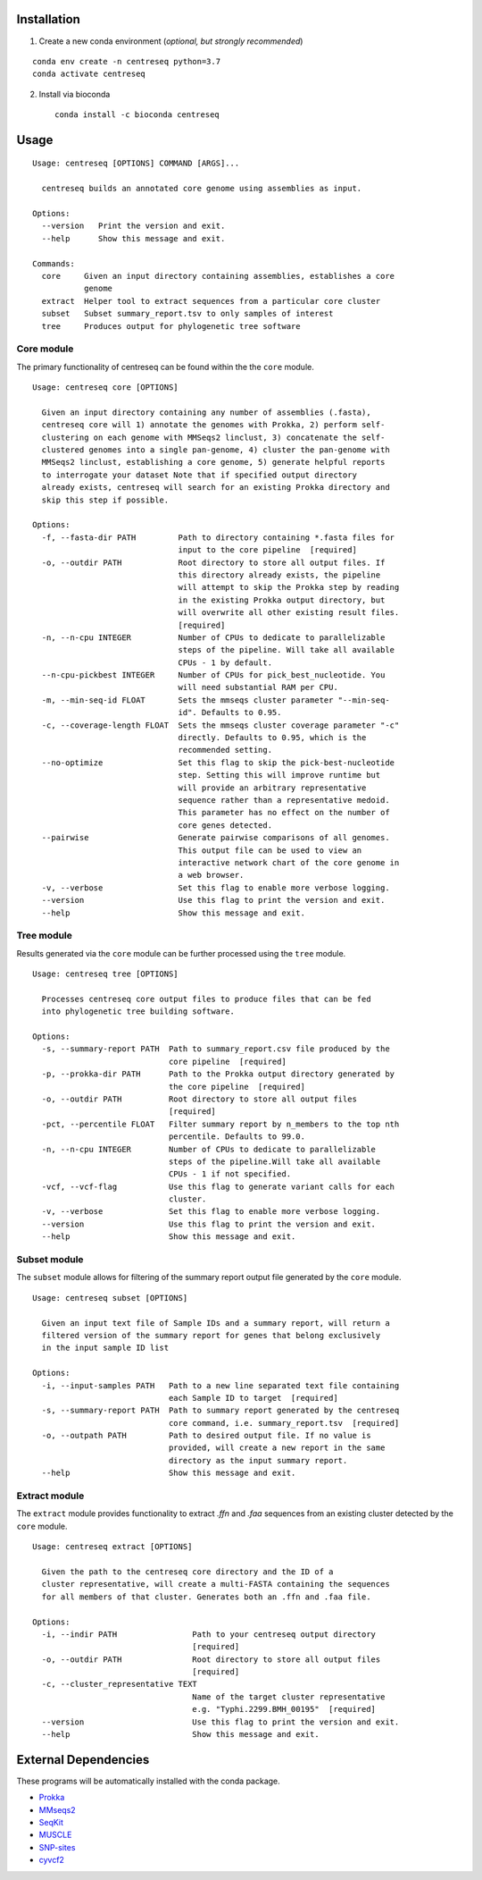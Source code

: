 |install with bioconda|

Installation
~~~~~~~~~~~~

1. Create a new conda environment (*optional, but strongly recommended*)

::

    conda env create -n centreseq python=3.7
    conda activate centreseq

2. Install via bioconda

   ::

       conda install -c bioconda centreseq

Usage
~~~~~

::

    Usage: centreseq [OPTIONS] COMMAND [ARGS]...

      centreseq builds an annotated core genome using assemblies as input.

    Options:
      --version   Print the version and exit.
      --help      Show this message and exit.

    Commands:
      core     Given an input directory containing assemblies, establishes a core
               genome
      extract  Helper tool to extract sequences from a particular core cluster
      subset   Subset summary_report.tsv to only samples of interest
      tree     Produces output for phylogenetic tree software

Core module
^^^^^^^^^^^

The primary functionality of centreseq can be found within the the
``core`` module.

::

    Usage: centreseq core [OPTIONS]

      Given an input directory containing any number of assemblies (.fasta),
      centreseq core will 1) annotate the genomes with Prokka, 2) perform self-
      clustering on each genome with MMSeqs2 linclust, 3) concatenate the self-
      clustered genomes into a single pan-genome, 4) cluster the pan-genome with
      MMSeqs2 linclust, establishing a core genome, 5) generate helpful reports
      to interrogate your dataset Note that if specified output directory
      already exists, centreseq will search for an existing Prokka directory and
      skip this step if possible.

    Options:
      -f, --fasta-dir PATH         Path to directory containing *.fasta files for
                                   input to the core pipeline  [required]
      -o, --outdir PATH            Root directory to store all output files. If
                                   this directory already exists, the pipeline
                                   will attempt to skip the Prokka step by reading
                                   in the existing Prokka output directory, but
                                   will overwrite all other existing result files.
                                   [required]
      -n, --n-cpu INTEGER          Number of CPUs to dedicate to parallelizable
                                   steps of the pipeline. Will take all available
                                   CPUs - 1 by default.
      --n-cpu-pickbest INTEGER     Number of CPUs for pick_best_nucleotide. You
                                   will need substantial RAM per CPU.
      -m, --min-seq-id FLOAT       Sets the mmseqs cluster parameter "--min-seq-
                                   id". Defaults to 0.95.
      -c, --coverage-length FLOAT  Sets the mmseqs cluster coverage parameter "-c"
                                   directly. Defaults to 0.95, which is the
                                   recommended setting.
      --no-optimize                Set this flag to skip the pick-best-nucleotide
                                   step. Setting this will improve runtime but
                                   will provide an arbitrary representative
                                   sequence rather than a representative medoid.
                                   This parameter has no effect on the number of
                                   core genes detected.
      --pairwise                   Generate pairwise comparisons of all genomes.
                                   This output file can be used to view an
                                   interactive network chart of the core genome in
                                   a web browser.
      -v, --verbose                Set this flag to enable more verbose logging.
      --version                    Use this flag to print the version and exit.
      --help                       Show this message and exit.

Tree module
^^^^^^^^^^^

Results generated via the ``core`` module can be further processed using
the ``tree`` module.

::

    Usage: centreseq tree [OPTIONS]

      Processes centreseq core output files to produce files that can be fed
      into phylogenetic tree building software.

    Options:
      -s, --summary-report PATH  Path to summary_report.csv file produced by the
                                 core pipeline  [required]
      -p, --prokka-dir PATH      Path to the Prokka output directory generated by
                                 the core pipeline  [required]
      -o, --outdir PATH          Root directory to store all output files
                                 [required]
      -pct, --percentile FLOAT   Filter summary report by n_members to the top nth
                                 percentile. Defaults to 99.0.
      -n, --n-cpu INTEGER        Number of CPUs to dedicate to parallelizable
                                 steps of the pipeline.Will take all available
                                 CPUs - 1 if not specified.
      -vcf, --vcf-flag           Use this flag to generate variant calls for each
                                 cluster.
      -v, --verbose              Set this flag to enable more verbose logging.
      --version                  Use this flag to print the version and exit.
      --help                     Show this message and exit.

Subset module
^^^^^^^^^^^^^

The ``subset`` module allows for filtering of the summary report output
file generated by the ``core`` module.

::

    Usage: centreseq subset [OPTIONS]

      Given an input text file of Sample IDs and a summary report, will return a
      filtered version of the summary report for genes that belong exclusively
      in the input sample ID list

    Options:
      -i, --input-samples PATH   Path to a new line separated text file containing
                                 each Sample ID to target  [required]
      -s, --summary-report PATH  Path to summary report generated by the centreseq
                                 core command, i.e. summary_report.tsv  [required]
      -o, --outpath PATH         Path to desired output file. If no value is
                                 provided, will create a new report in the same
                                 directory as the input summary report.
      --help                     Show this message and exit.

Extract module
^^^^^^^^^^^^^^

The ``extract`` module provides functionality to extract *.ffn* and
*.faa* sequences from an existing cluster detected by the ``core``
module.

::

    Usage: centreseq extract [OPTIONS]

      Given the path to the centreseq core directory and the ID of a
      cluster representative, will create a multi-FASTA containing the sequences
      for all members of that cluster. Generates both an .ffn and .faa file.

    Options:
      -i, --indir PATH                Path to your centreseq output directory
                                      [required]
      -o, --outdir PATH               Root directory to store all output files
                                      [required]
      -c, --cluster_representative TEXT
                                      Name of the target cluster representative
                                      e.g. "Typhi.2299.BMH_00195"  [required]
      --version                       Use this flag to print the version and exit.
      --help                          Show this message and exit.

External Dependencies
~~~~~~~~~~~~~~~~~~~~~

These programs will be automatically installed with the conda package.

-  `Prokka <https://github.com/tseemann/prokka>`__
-  `MMseqs2 <https://github.com/soedinglab/MMseqs2>`__
-  `SeqKit <https://github.com/shenwei356/seqkit>`__
-  `MUSCLE <https://www.drive5.com/muscle/>`__
-  `SNP-sites <https://github.com/sanger-pathogens/snp-sites>`__
-  `cyvcf2 <https://github.com/brentp/cyvcf2>`__

.. |install with bioconda| image:: https://img.shields.io/badge/install%20with-bioconda-brightgreen.svg?style=flat
   :target: http://bioconda.github.io/recipes/centreseq/README.html